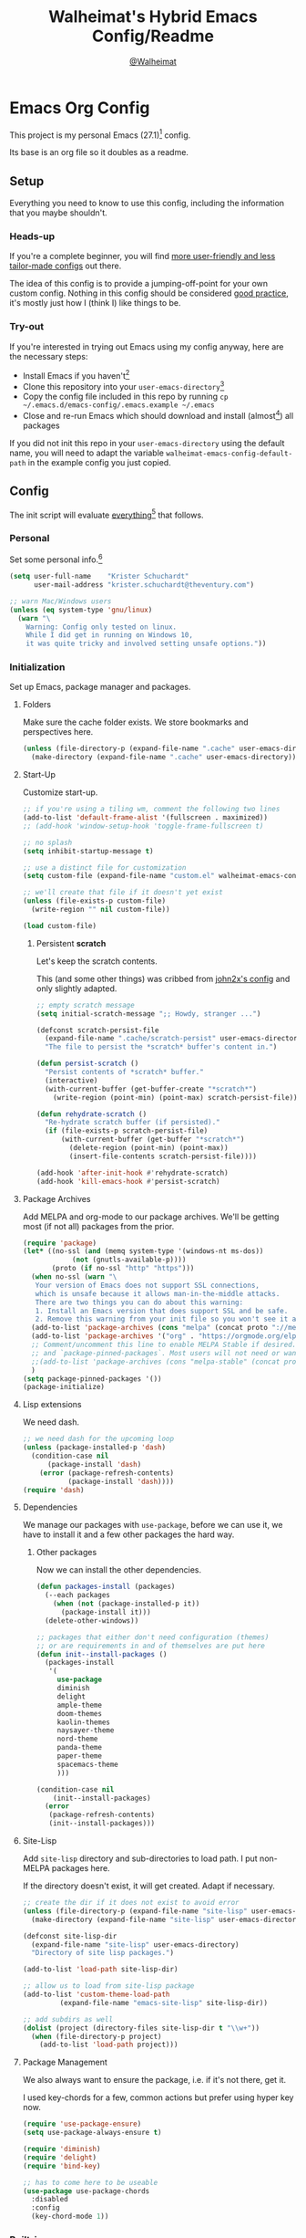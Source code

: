 #+TITLE: Walheimat's Hybrid Emacs Config/Readme
#+AUTHOR: [[https://gitlab.com/Walheimat][@Walheimat]]
#+OPTIONS: toc:nil

* Emacs Org Config

This project is my personal Emacs (27.1)[fn:1] config.

Its base is an org file so it doubles as a readme.

#+TOC: headlines 3

** Setup

Everything you need to know to use this config,
including the information that you maybe shouldn't.

*** Heads-up

If you're a complete beginner,
you will find [[https://github.com/emacs-tw/awesome-emacs#starter-kit][more user-friendly and less tailor-made configs]] out there.

The idea of this config is to provide a jumping-off-point for your own custom config.
Nothing in this config should be considered _good practice_,
it's mostly just how I (think I) like things to be.

*** Try-out

If you're interested in trying out Emacs using my config anyway,
here are the necessary steps:

+ Install Emacs if you haven't[fn:2]
+ Clone this repository into your =user-emacs-directory=[fn:3]
+ Copy the config file included in this repo by running =cp ~/.emacs.d/emacs-config/.emacs.example ~/.emacs=
+ Close and re-run Emacs which should download and install (almost[fn:4]) all packages

If you did not init this repo in your =user-emacs-directory= using the default name,
you will need to adapt the variable =walheimat-emacs-config-default-path= in the example config you just copied.

** Config

The init script will evaluate _everything_[fn:5] that follows.

*** Personal

Set some personal info.[fn:6]

#+BEGIN_SRC emacs-lisp
(setq user-full-name    "Krister Schuchardt"
      user-mail-address "krister.schuchardt@theventury.com")

;; warn Mac/Windows users
(unless (eq system-type 'gnu/linux)
  (warn "\
    Warning: Config only tested on linux.
    While I did get in running on Windows 10,
    it was quite tricky and involved setting unsafe options."))
#+END_SRC

*** Initialization

Set up Emacs, package manager and packages.

**** Folders

Make sure the cache folder exists.
We store bookmarks and perspectives here.

#+BEGIN_SRC emacs-lisp
(unless (file-directory-p (expand-file-name ".cache" user-emacs-directory))
  (make-directory (expand-file-name ".cache" user-emacs-directory)))
#+END_SRC

**** Start-Up

Customize start-up.

#+BEGIN_SRC emacs-lisp
;; if you're using a tiling wm, comment the following two lines
(add-to-list 'default-frame-alist '(fullscreen . maximized))
;; (add-hook 'window-setup-hook 'toggle-frame-fullscreen t)

;; no splash
(setq inhibit-startup-message t)

;; use a distinct file for customization
(setq custom-file (expand-file-name "custom.el" walheimat-emacs-config-default-path))

;; we'll create that file if it doesn't yet exist
(unless (file-exists-p custom-file)
  (write-region "" nil custom-file))

(load custom-file)
#+END_SRC

***** Persistent *scratch*

Let's keep the scratch contents.

This (and some other things) was cribbed from [[https://www.john2x.com/emacs.html][john2x's config]] and only slightly adapted.

#+BEGIN_SRC emacs-lisp
;; empty scratch message
(setq initial-scratch-message ";; Howdy, stranger ...")

(defconst scratch-persist-file
  (expand-file-name ".cache/scratch-persist" user-emacs-directory)
  "The file to persist the *scratch* buffer's content in.")

(defun persist-scratch ()
  "Persist contents of *scratch* buffer."
  (interactive)
  (with-current-buffer (get-buffer-create "*scratch*")
    (write-region (point-min) (point-max) scratch-persist-file)))

(defun rehydrate-scratch ()
  "Re-hydrate scratch buffer (if persisted)."
  (if (file-exists-p scratch-persist-file)
      (with-current-buffer (get-buffer "*scratch*")
        (delete-region (point-min) (point-max))
        (insert-file-contents scratch-persist-file))))

(add-hook 'after-init-hook #'rehydrate-scratch)
(add-hook 'kill-emacs-hook #'persist-scratch)
#+END_SRC

**** Package Archives

Add MELPA and org-mode to our package archives.
We'll be getting most (if not all) packages from the prior.

#+BEGIN_SRC emacs-lisp
(require 'package)
(let* ((no-ssl (and (memq system-type '(windows-nt ms-dos))
		    (not (gnutls-available-p))))
       (proto (if no-ssl "http" "https")))
  (when no-ssl (warn "\
   Your version of Emacs does not support SSL connections,
   which is unsafe because it allows man-in-the-middle attacks.
   There are two things you can do about this warning:
   1. Install an Emacs version that does support SSL and be safe.
   2. Remove this warning from your init file so you won't see it again."))
  (add-to-list 'package-archives (cons "melpa" (concat proto "://melpa.org/packages/")) t)
  (add-to-list 'package-archives '("org" . "https://orgmode.org/elpa/") t)
  ;; Comment/uncomment this line to enable MELPA Stable if desired.  See `package-archive-priorities`
  ;; and `package-pinned-packages`. Most users will not need or want to do this.
  ;;(add-to-list 'package-archives (cons "melpa-stable" (concat proto "://stable.melpa.org/packages/")) t)
  )
(setq package-pinned-packages '())
(package-initialize)
#+END_SRC

**** Lisp extensions

We need dash.

#+BEGIN_SRC emacs-lisp
;; we need dash for the upcoming loop
(unless (package-installed-p 'dash)
  (condition-case nil
      (package-install 'dash)
    (error (package-refresh-contents)
           (package-install 'dash))))
(require 'dash)
#+END_SRC

**** Dependencies

We manage our packages with =use-package=, before we can use it,
we have to install it and a few other packages the hard way.

***** Other packages

Now we can install the other dependencies.

#+BEGIN_SRC emacs-lisp
(defun packages-install (packages)
  (--each packages
    (when (not (package-installed-p it))
      (package-install it)))
  (delete-other-windows))

;; packages that either don't need configuration (themes)
;; or are requirements in and of themselves are put here
(defun init--install-packages ()
  (packages-install
   '(
     use-package
     diminish
     delight
     ample-theme
     doom-themes
     kaolin-themes
     naysayer-theme
     nord-theme
     panda-theme
     paper-theme
     spacemacs-theme
     )))

(condition-case nil
    (init--install-packages)
  (error
   (package-refresh-contents)
   (init--install-packages)))
#+END_SRC

**** Site-Lisp

Add =site-lisp= directory and sub-directories to load path.
I put non-MELPA packages here.

If the directory doesn't exist, it will get created.
Adapt if necessary.

#+BEGIN_SRC emacs-lisp
;; create the dir if it does not exist to avoid error
(unless (file-directory-p (expand-file-name "site-lisp" user-emacs-directory))
  (make-directory (expand-file-name "site-lisp" user-emacs-directory)))

(defconst site-lisp-dir
  (expand-file-name "site-lisp" user-emacs-directory)
  "Directory of site lisp packages.")

(add-to-list 'load-path site-lisp-dir)

;; allow us to load from site-lisp package
(add-to-list 'custom-theme-load-path
	     (expand-file-name "emacs-site-lisp" site-lisp-dir))

;; add subdirs as well
(dolist (project (directory-files site-lisp-dir t "\\w+"))
  (when (file-directory-p project)
    (add-to-list 'load-path project)))
#+END_SRC

**** Package Management

We also always want to ensure the package, i.e. if it's not there, get it.

I used key-chords for a few, common actions but prefer using hyper key now.

#+BEGIN_SRC emacs-lisp
(require 'use-package-ensure)
(setq use-package-always-ensure t)

(require 'diminish)
(require 'delight)
(require 'bind-key)

;; has to come here to be useable
(use-package use-package-chords
  :disabled
  :config
  (key-chord-mode 1))
#+END_SRC

*** Built-in

Configure built-in settings.

**** Saving and backups

Don't clutter up workspaces.

#+BEGIN_SRC emacs-lisp
;; save places and do so in a file
(setq save-place-file (expand-file-name ".places" user-emacs-directory))

;; store backups in backups folder.
(setq backup-directory-alist
      `(("." . ,(expand-file-name
		 (concat user-emacs-directory "backups")))))

;; store autosaves in temp folder.
(setq auto-save-file-name-transforms
      `((".*" ,temporary-file-directory t)))

;; we don't want this to mess with git.
(setq create-lockfiles nil)
#+END_SRC

**** Prettifying

Easy on the eyes.

#+BEGIN_SRC emacs-lisp
;; a bunch of useful modes
(show-paren-mode 1)
(global-auto-revert-mode t)
(global-hl-line-mode)
;; (add-hook 'prog-mode-hook 'linum-mode)
;; (add-hook 'prog-mode-hook 'display-line-numbers-mode)
(global-prettify-symbols-mode +1)
;; (global-whitespace-mode)
(save-place-mode 1)
(tool-bar-mode -1)
(menu-bar-mode -1)
(scroll-bar-mode -1)
(global-font-lock-mode 1)
(delete-selection-mode 1)

;; trying to not touch the mouse as much
;; (mouse-avoidance-mode 'banish)

;; simple y/n is enough
(defalias 'yes-or-no-p 'y-or-n-p)

;; I want my comments slanted and my keywords bold
;; the FiraCode font does not support this
(defun my-font-lock-hook ()
  "Slanted and enchanted."
  (set-face-attribute 'font-lock-comment-face nil :slant 'italic)
  (set-face-attribute 'font-lock-keyword-face nil :weight 'bold))

(add-hook 'font-lock-mode-hook 'my-font-lock-hook)

;; huge cursor
;; (setq x-stretch-cursor t)
#+END_SRC

**** Reasonable Settings

Make things snappier.

#+BEGIN_SRC emacs-lisp
(setq mouse-yank-at-point       t
      show-paren-delay          0.0
      read-process-output-max   (* 1024 1024) ;; 1mb
      sentence-end-double-space nil
      echo-keystrokes           0.1)
#+END_SRC

**** Indentation

I (generally) prefer tabs over spaces.
To make this work, we need to tweak a few things.

#+BEGIN_SRC emacs-lisp
(setq custom-tab-width 4)

(defun disable-tabs ()
  "Disable indent-tabs-mode."
  (interactive)
  (setq indent-tabs-mode nil))

(defun enable-tabs  ()
  "Use TAB key and turn on indent-tabs-mode."
  (interactive)
  (local-set-key (kbd "TAB") 'tab-to-tab-stop)
  (setq indent-tabs-mode t)
  (setq tab-width custom-tab-width))

(setq-default python-indent-offset    custom-tab-width ;; Python
              js-indent-level         custom-tab-width ;; Javascript
              electric-indent-inhibit t)

(setq backward-delete-char-untabify-method 'hungry)
#+END_SRC

**** Key Bindings

Change up the key bindings a bit.

***** Personal

I try to have most actions use user-reserved =C-c <key>= combinations,
but some =C-x <key>= mappings snuck in.

If you want to see all personal keybindings, execute =describe-personal-keybindings=.

+ =C-c a <key>= opens today's (=t=), this week's (=w=) or my personal (=p=) agenda.
+ =C-c c <key>= to duplicate (=d=) the current line, kill (=k=) other buffers and (=o=) open with outside program.
+ =C-c c #= (un-)comments lines.
+ =C-c f <key>= runs ag (=a= for generic, =p= for in-project search). _Requires ag_!
+ =C-c g= opens magit status.
+ =C-c i <key>= interacts with perspectives.
+ =C-c j= dumb-jumps.
+ =C-c k= for docker actions.
+ =C-c m <key>= for multiple cursors.
+ =C-c o <key>= toggle (=o=), go to next (=n=) or show (=s=) bookmarks.
+ =C-c p <key>= interacts with projects.
+ =C-c q <key>= interacts with fly-checking.
+ =C-c s= uses swiper to search.
+ =C-c t <key>= opens eshell (=e=), ansi-term (=a=) or vterm (=v=).
+ =C-c u <key>= to debug (=u=) or edit template (=t=).
+ =C-c v <key>= jumps to char (=c=) or line (=v=) with avy.
+ =C-c w <key>= swaps (=s=) or deletes other windows (=d=).
+ =C-+= expands region.
+ =C-x C-c= opens this config org file.
+ =C-x r q= (really) quits.
+ =C-x r s= restarts.
+ =C-z=/=C-S-z= undos/redos.
+ =<f5>= to enter writeroom mode.
+ =<f6>= to google this.
+ =<f7>= to present org file.
+ =<f8>= to spell-check.
+ =<f9>= to resume =ivy=.
+ =M-o= goes to the "other" window or the last buffer.
+ =M-x= opens smex.
+ =s-k= kills the whole line.
+ =s-(S)-RET= will open an indented line above (below).

***** Hyper

The following bindings are either quick-access of already bound
actions or those that aren't essential (since having a hyper key is not
guaranteed).

+ =H-4= kills window and buffer.
+ =H-a= shows agenda.
+ =H-b= switches buffer.
+ =H-d= opens dired relative to open file.
+ =H-f= to find with ag.
+ =H-i= switches prespective.
+ =H-k= to interact with docker.
+ =H-m= mark all like this (multiple cursors).
+ =H-o= to toggle bookmarks.
+ =H-p= switches project.
+ =H-s= searches with swiper.
+ =H-<TAB>= expands snippets (in =yas-minor-mode=).
+ =H-#= (un-)comments lines.
+ =H-u= to debug.
+ =H-v= jumps to line with avy.
+ =H-w= swaps windows.

****** Caps to Hyper

I re-bound my =<CAPS>= (caps-lock) key to =Hyper_L= to use these
hyper bindings.

If you use Xorg Display Server,
you can do this by editing your =/usr/share/X11/xkb/symbols/pc= file like so:

#+BEGIN_SRC
...
// key <CAPS> {    [ Caps_Lock     ]   };
key <CAPS> {    [ Hyper_L       ]   };
...
// modifier_map Lock   { Caps_Lock };
modifier_map Mod3   { Hyper_L, Hyper_R };
...
// modifier_map Mod4   { <HYPR> };   
modifier_map Mod3   { <HYPR> };   
#+END_SRC 

***** Non-Use-Package Bindings

Most bindings are declared in the [[*Packages][packages]] section.

#+BEGIN_SRC emacs-lisp
;; windows
(global-set-key (kbd "H-4") 'kill-buffer-and-window)

;; emacs
(global-set-key (kbd "C-x r q") 'save-buffers-kill-terminal)

(defconst my/readme-config
  (expand-file-name "README.org" walheimat-emacs-config-default-path)
  "The path to this config file.")

(global-set-key
  (kbd "C-x C-c")
  (lambda () (interactive)(switch-to-buffer (find-file-noselect my/readme-config))))
#+END_SRC

**** Theme

Be sure to check out [[https://peach-melpa.org/][Peach Melpa]] to find a theme you like.

If you're using the =doom-modeline=, go for a =doom-*= theme.
Otherwise the colors might clash.

#+BEGIN_SRC emacs-lisp
;; two themes and a switch
(defconst my-primary-emacs-theme 'kaolin-light
  "The quote-unquote default emacs theme.")

(defconst my-secondary-emacs-theme 'paper
  "The non-default emacs theme.")

(defvar my-active-theme
  my-primary-emacs-theme
  "The active theme.")

(defun theme-light-switch (&optional selection)
  "Switch from light to dark theme and vice-versa."
  (interactive)
  (disable-theme my-active-theme)
  (cond ((or (equal my-active-theme my-primary-emacs-theme) (equal selection 'secondary))  
         (load-theme my-secondary-emacs-theme)
         (setq my-active-theme my-secondary-emacs-theme))
        ((or (equal my-active-theme my-secondary-emacs-theme) (equal selection 'secondary))
         (load-theme my-primary-emacs-theme)
         (setq my-active-theme my-primary-emacs-theme))))

;; some themes require configuration, so we only load after intialization
(add-hook 'after-init-hook '(lambda()
			      (load-theme my-primary-emacs-theme)
			      ;; if you don't mind some transparency
			      (transparency 95)))
#+END_SRC

**** Font

Prefer FiraCode (-> mononoki -> Liberation -> DejaVu).

If Emacs runs with the custom argument =--bigger=, the default font size is 14 (instead of 10).

To get support for ligatures, install the symbol font from [[https://github.com/tonsky/FiraCode/files/412440/FiraCode-Regular-Symbol.zip][here]].

#+BEGIN_SRC emacs-lisp
(defun font-candidate (&rest fonts)
  "Return the first available font from a list of fonts."
  (--first (find-font (font-spec :name it)) fonts))

(set-face-attribute 'default nil :font (font-candidate '"Fira Code 12" "mononoki 12" "Liberation Mono 12" "DejaVu Sans Mono 12"))

(defun found-custom-arg (switch)
  "Check for custom arg and delete it right away so emacs doesn't complain."
  (let ((found-switch (member switch command-line-args)))
    (setq command-line-args (delete switch command-line-args))
    found-switch))

(if (found-custom-arg "--bigger")
    (set-default-font (font-candidate '"Fira Code 14" "mononoki 14" "Liberation Mono 14" "DejaVu Sans Mono 14")))
#+END_SRC

**** Zoning

Zone out after a couple of minutes.

#+BEGIN_SRC emacs-lisp
(require 'zone)
(zone-when-idle 180)
#+END_SRC

**** Time

I want to see the time sometimes (fullscreen).
I don't want to see the CPU load though.

#+BEGIN_SRC emacs-lisp
(setq display-time-default-load-average nil
      display-time-format               "%k:%M ")

;; note that turning this on will persist the mode in your custom.el,
;; so delete it from there if you want it gone again
(display-time-mode -1)
#+END_SRC

**** Additional Functions

Some additional functions.

***** Package-Specific

Need to know if buffer is =treemacs= buffer sometimes.

#+BEGIN_SRC emacs-lisp
(defun treemacsbufferp ()
  "Check if this is the treemacs buffer."
  (eq (current-buffer) (treemacs-get-local-buffer)))
#+END_SRC

***** Garbage Collection

Better(?) garbage collection.

#+BEGIN_SRC emacs-lisp
;; trick garbage collection
(defconst hundred-mb (* 1024 1024 100))

(defun my/minibuffer-setup-hook ()
  "Increase gc threshold to maximum on minibuffer setup."
  (setq gc-cons-threshold most-positive-fixnum))

(defun my/minibuffer-exit-hook ()
  "Decrease it again on minibuffer exit."
  (setq gc-cons-threshold hundred-mb))

(add-hook 'minibuffer-setup-hook #'my/minibuffer-setup-hook)
(add-hook 'minibuffer-exit-hook  #'my/minibuffer-exit-hook)
#+END_SRC

***** Transparency

#+BEGIN_SRC emacs-lisp
(defun transparency (value)
  "Sets the transparency of the frame window. 0=transparent/100=opaque"
  (interactive "nTransparency Value 0 - 100 opaque:")
  (set-frame-parameter (selected-frame) 'alpha value))
#+END_SRC

***** Directories

#+BEGIN_SRC emacs-lisp
;; creating parent dirs
(defun my-create-non-existent-directory ()
  "If a file is found in a not (yet) existing directory,
ask if it should get created."
  (let ((parent-directory (file-name-directory buffer-file-name)))
    (when (and (not (file-exists-p parent-directory))
	       (y-or-n-p (format "Directory `%s' does not exist! Create it?" parent-directory)))
      (make-directory parent-directory t))))
(add-to-list 'find-file-not-found-functions #'my-create-non-existent-directory)
#+END_SRC

***** Buffers

I want to ignore some buffers when switching.

#+BEGIN_SRC emacs-lisp
(defun is-commonly-ignored-buffer (buffer-or-string)
  "Check if provided buffer is commonly ignored."
  (or
   ;; starred buffers
   (string-match "^\\*[[:ascii:]]+\\*\\'" buffer-or-string)
   ;; dired
   (eq (with-current-buffer
           (get-buffer-create buffer-or-string)
         major-mode) 'dired-mode)
   ;; helpful buffers
   (eq (with-current-buffer
           (get-buffer-create buffer-or-string)
         major-mode) 'helpful-mode)))
#+END_SRC

*** Packages
    
What follows is a list of MELPA packages that make Emacs even more awesome.

If you wish to know more about any of them, check out the list[fn:7] of repositories
at the end of this readme/configuration or the [[https://github.com/emacs-tw/awesome-emacs][awesome-emacs]] project.

Many packages bind keys.
Check the [[*Key Bindings][key bindings section]] if you need a list of all of them.

**** ace

=ace= allows for some nifty window swapping.
We do some customization to integrate better with our buffer
switching setup.

#+BEGIN_SRC emacs-lisp
(use-package ace-window
  :init
  (advice-add
   'aw--switch-buffer
   :override (lambda (&rest r) (my-switch-buffer r))
   '((name . "aw--switch-buffer")))
  (setq aw-dispatch-always t
        aw-dispatch-alist  '((?s aw-swap-window             "swap")
                             (?h aw-split-window-horz       "horizontal split")
                             (?v aw-split-window-vert       "vertical split")
                             (?f aw-split-window-fair       "fair split")
                             (?b aw-switch-buffer-in-window "buffer")
	                     (?x aw-delete-window           "delete")
			     ;; if this has a description, it doesn't work
                             (?? aw-show-dispatch-help)))
  :bind (("H-w"   . ace-window)
         ("C-c w" . ace-window)))
#+END_SRC

**** add-node-modules-path

Allows accessing a project's =node_modules=.

#+BEGIN_SRC emacs-lisp
(use-package add-node-modules-path)
#+END_SRC

**** ag

Highlight search results using the *Silver Searcher*.

This _requires_ the =ag= binary which you can get from [[https://github.com/ggreer/the_silver_searcher#installation][here]] (we will try
to download it automatically, but might fail).

#+BEGIN_SRC emacs-lisp
(use-package ag
  :ensure-system-package ag
  :init
  (setq ag-highlight-search t)
  :bind (("C-c f a" . ag)
         ("C-c f p" . ag-project)
	 ("H-f"     . ag)))
#+END_SRC

**** all-the-icons

You need to install the icons yourself[fn:4].

#+BEGIN_SRC emacs-lisp
(use-package all-the-icons)

;; use it for dired
(use-package all-the-icons-dired
  :after all-the-icons
  :diminish
  :hook (dired-mode . all-the-icons-dired-mode))
#+END_SRC

**** ansi-term

Sometimes you need a terminal.

#+BEGIN_SRC emacs-lisp
(use-package term
  :bind ("C-c t a" . ansi-term))
#+END_SRC

**** auto-package-update

Keep packages updated (disabled for now).

#+BEGIN_SRC emacs-lisp
(use-package auto-package-update
  :disabled
  :init
  (setq auto-package-update-delete-old-versions t
        auto-package-update-hide-results        t)
  :config
  (auto-package-update-maybe))
#+END_SRC

**** autothemer

Create new themes more easily.

#+BEGIN_SRC emacs-lisp
(use-package autothemer)
#+END_SRC

**** avy

Jumping to (visible) lines and chars is fun if you are too lazy to use your mouse.

#+BEGIN_SRC emacs-lisp
(use-package avy
  :bind (("C-c v v" . avy-goto-line)
         ("C-c v c" . avy-goto-char)
	 ("H-v"     . avy-goto-line)))
#+END_SRC

**** beacon

Help me find my cursor!

#+BEGIN_SRC emacs-lisp
(use-package beacon
  :config
  (beacon-mode 1)
  (setq beacon-color                             0.4
        beacon-blink-duration                    0.4
	beacon-size                              60
        beacon-blink-when-point-moves-vertically 2))
#+END_SRC

**** bm

Bookmarks are useful. I don't remember where I was. _Who are you?!_

#+BEGIN_SRC emacs-lisp
(use-package bm
  :init
  (setq-default bm-buffer-persistence t)
  (setq bm-restore-repository-on-load t
        bm-repository-file            (expand-file-name ".cache/bm-persist" user-emacs-directory)
        bm-annotate-on-create         t
        bm-highlight-style            'bm-highlight-only-fringe
        bm-cycle-all-buffers          t)
  :hook
  ((after-init   .      bm-repository-load)
   (after-save   .      bm-buffer-save)
   (kill-buffer  .      bm-buffer-save)
   (kill-emacs   .      (lambda nil
                          (bm-buffer-save-all)
                          (bm-repository-save)))
   (find-file    .      bm-buffer-restore)
   (after-revert .      bm-buffer-restore)
   (vc-before-checkin . bm-buffer-save))
  :bind
  (("C-c o s" . bm-show)
   ("C-c o n" . bm-next)
   ("C-c o b" . bm-toggle)
   ("H-o"     . bm-toggle))) ;; ho-ho-ho!
#+END_SRC

**** company

Code-completion. In a box.

#+BEGIN_SRC emacs-lisp
(use-package company-box
  :diminish
  :hook (company-mode . company-box-mode))

(use-package company
  :delight " cmp"
  :init
  (setq company-prefer-capf           t
        company-minimum-prefix-length 3
        company-idle-delay            0.5)
  :hook (prog-mode . company-mode))

(use-package company-restclient
  :after company)

(use-package company-web
  :after company)
#+END_SRC

**** counsel

Counsel me this, Counselor.

#+BEGIN_SRC emacs-lisp
(use-package counsel
  :bind ("M-x" . counsel-M-x)
  :custom
  (counsel-linux-app-format-function #'counsel-linux-app-format-function-command-only)
  :config
  (setcdr (assq 'counsel-M-x ivy-initial-inputs-alist) ""))
#+END_SRC

**** crux

Let's use =crux= for some editing magic.
Check the [[*Key Bindings][key bindings section]] for descriptions.

#+BEGIN_SRC emacs-lisp
(use-package crux
  :bind (("M-o"          . crux-other-window-or-switch-buffer)
         ("C-c c k"      . crux-kill-other-buffers)
         ;; need to find solution with treemacs open
         ("C-c c t"      . crux-transpose-windows)
         ("C-c c o"      . crux-open-with)
         ("S-s-<return>" . crux-smart-open-line-above)
	 ("s-<return>"   . crux-smart-open-line)
         ("s-k"          . crux-kill-whole-line)
         ("C-c c d"      . crux-duplicate-current-line-or-region)))
#+END_SRC

**** dap

Debugging using VSCode's DAP.

#+BEGIN_SRC emacs-lisp
(use-package dap-mode
  :delight " dap"
  :custom
  (lsp-enable-dap-auto-configure nil)
  :init
  (setq dap-python-executable "python3")
  ;; (setq dap-auto-configure-features '(sessions locals breakpoints))
  :config
  (dap-ui-mode 1)
  (require 'dap-node)
  (require 'dap-python)
  :bind (("C-c u" . dap-mode)
         (:map dap-mode-map
               ("H-u" . dap-hydra))))
#+END_SRC

***** Debug Templates

Here are some examples for Node.js projects using =nodemon=.

Put them in a file in your project root,
and evaluate them there using =C-x C-e=.
Adapt paths if necessary.

****** Node.js

This one is for attaching to a containerized node app.

#+BEGIN_SRC emacs-lisp :tangle no
(when (require 'dap-mode nil 'noerror)
  (progn
    (let* ((remote-root "/usr/src/app")
	   (local-root (file-name-directory buffer-file-name)))
      (dap-register-debug-template
       "attach::node"
       (list :type "node"
             :request "attach"
	     :sourceMaps t
             :remoteRoot remote-root
  	     :localRoot local-root
	     :port 9229)))))
#+END_SRC

****** Transpiled Node.js

Still some =babel= projects left.

#+BEGIN_SRC emacs-lisp :tangle no
(when (require 'dap-mode nil 'noerror)
  (progn
    (let* ((build-directory "build")
	   (remote-root (concat "/usr/src/app/" build-directory))
	   (local-root (concat (file-name-directory buffer-file-name) build-directory)))
      (dap-register-debug-template
       "attach::babel"
       (list :type "node"
             :request "attach"
	     :sourceMaps t
             :remoteRoot remote-root
  	     :localRoot local-root
	     :port 9229)))))
#+END_SRC

****** TypeScript

Compile your =src= with =--sourceMap= or set =sourceMap= to =true= in
your =tsconfig.json=.

#+BEGIN_SRC emacs-lisp :tangle no
(when (require 'dap-mode nil 'noerror)
  (progn
    (let* ((build-directory "build")
	   (remote-root (concat "/usr/src/app/" build-directory))
	   (local-root (concat (file-name-directory buffer-file-name) build-directory)))
      (dap-register-debug-template
       "attach::typescript"
       (list :type "node"
             :request "attach"
	     :sourceMaps t
             :remoteRoot remote-root
  	     :localRoot local-root
	     :port 9229)))))
#+END_SRC

**** dashboard

Let's have a dash of board.

#+BEGIN_SRC emacs-lisp
;; dependency
(use-package page-break-lines)

;; using my gitlab status messages, only one so far
(defconst my/dashboard-footer-messages
  '(":whale2: breaching your favorite stupid framework")
  "The footer messages I can stand to see.")

(use-package dashboard
  :after page-break-lines
  :init
  (setq dashboard-banner-logo-title          "Walheimat's Emacs Config"
        dashboard-startup-banner             (expand-file-name
	                                      "logo.png"
                                              walheimat-emacs-config-default-path)
        dashboard-projects-backend           'projectile
        dashboard-items                      '((recents   . 5)
	                                       (projects  . 5)
                                               (agenda)
                                               (bookmarks . 5))
        dashboard-center-content             t
        dashboard-set-file-icons             t
        dashboard-set-navigator              t
        dashboard-footer-messages            my/dashboard-footer-messages
        dashboard-set-init-info              t
	dashboard-week-agenda                nil
        dashboard-agenda-time-string-format "%d/%m/%y")
  :config
  (dashboard-setup-startup-hook))
#+END_SRC

**** delight

Refine a couple of major-mode names.

#+BEGIN_SRC emacs-lisp
(use-package delight
  :config
  (delight 'dired-mode "Dired" :major)
  (delight 'js2-mode "JavaScript" :major)
  (delight 'emacs-lisp-mode "Elisp" :major))
#+END_SRC

**** diff-hl

Show diffs in the fringe.
Show diffs in =dired= buffers as well.
Refresh after =magit= is done.

#+BEGIN_SRC emacs-lisp
(use-package diff-hl
  :init
  (global-diff-hl-mode)
  :hook ((magit-post-refresh . diff-hl-magit-post-refresh)
         (dired-mode         . diff-hl-dired-mode)))
#+END_SRC

**** diminish

See individual =use-package= declarations as well,
since we =delight= in/diminish them there.

#+BEGIN_SRC emacs-lisp
(use-package diminish
  :config
  (diminish 'eldoc-mode))
#+END_SRC

**** dimmer

Dim inactive frames.
Make dimmed frames a bit dimmer.

#+BEGIN_SRC emacs-lisp
(use-package dimmer
  :diminish
  :init
  (setq dimmer-fraction       0.3
        dimmer-adjustmentmode :both)  
  :config
  (dimmer-configure-company-box)
  (dimmer-configure-hydra)
  (dimmer-configure-magit)
  (dimmer-configure-org)
  (dimmer-configure-which-key)
  (dimmer-mode t))
#+END_SRC

**** dired

Group directories first in =dired=,
override some keybindings.

#+BEGIN_SRC emacs-lisp
(use-package dired
  :ensure nil
  :init
  (put 'dired-find-alternate-file 'disabled nil)
  :config
  (setq delete-by-moving-to-trash t)
  :commands (dired dired-jump delete-file)
  :custom ((dired-listing-switches "-lah --group-directories-first"))
  :bind (("H-d" . dired-jump)
         (:map dired-mode-map
               ("V" . dired-display-file)    ;; overrides dired-do-run-mail
               ("-" . dired-up-directory)))) ;; overrides negative-argument
#+END_SRC

**** dired-filter

This package is awesome.
Hit =/= to filter in =dired= buffers.

#+BEGIN_SRC emacs-lisp
(use-package dired-filter
  :diminish "def")
#+END_SRC

**** docker

I use Docker a lot, don't always have to use the command line.

#+BEGIN_SRC emacs-lisp
(use-package docker
  :init
  (setq docker-container-default-sort-key '("Names"))
  :bind (("C-c k" . docker)
         ("H-k"   . docker)))
#+END_SRC

**** doom-modeline

Busier and prettier modeline.
Note that this packag requires you to install =all-the-icons= fonts[fn:4].

#+BEGIN_SRC emacs-lisp
(use-package doom-modeline
  :init
  (setq doom-modeline-project-detection 'projectile
        doom-modeline-minor-modes       t
        doom-modeline-buffer-encoding   nil)
  :config
  (doom-modeline-mode 1))
#+END_SRC

**** drag stuff

Use the default key bindings.

#+BEGIN_SRC emacs-lisp
(use-package drag-stuff
  :delight " drg"
  :hook (prog-mode . drag-stuff-mode)
  :config
  (drag-stuff-define-keys))
#+END_SRC

**** dumb-jump

Jump to definitions (in other files).
Configure it for =ivy=.

#+BEGIN_SRC emacs-lisp
(use-package dumb-jump
  :init
  (add-hook 'xref-backend-functions #'dumb-jump-xref-activate)
  (setq dumb-jump-selector       'ivy
        dumb-jump-force-searcher 'ag)
  :config
  (dumb-jump-mode)
  :bind (("C-c j" . xref-find-definitions)
         ("H-j"   . xref-find-definitions)))
#+END_SRC

**** emojify

Display emojis.

You might have to call =emojify-download-emoji= to
download a set that supports your emojis.

#+BEGIN_SRC emacs-lisp
(use-package emojify
  :hook (after-init . global-emojify-mode))
#+END_SRC

**** eshell

Set up =eshell=.

#+BEGIN_SRC emacs-lisp
(use-package eshell
  :ensure nil
  :hook (eshell-mode . my-eshell-mode-hook)
  :bind ("C-c t e" . eshell))

(use-package esh-autosuggest)

(use-package eshell-prompt-extras)

(use-package eshell-syntax-highlighting
  :config
  (eshell-syntax-highlighting-global-mode))

(defun setup-eshell-ivy-completion ()
  "Setup eshell completion to use ivy."
  (define-key eshell-mode-map [remap eshell-pcomplete] 'completion-at-point))

(defun my-eshell-mode-hook ()
  "Hooks for eshell mode."
  (esh-autosuggest-mode)
  (setup-eshell-ivy-completion))

;; override how clearing the eshell works
(defun eshell/clear ()
  "Clear the shell by truncating everything."
  (interactive)
  (let ((eshell-buffer-maximum-lines 0)) (eshell-truncate-buffer)))

(with-eval-after-load "esh-opt"
  (autoload 'epe-theme-lambda "eshell-prompt-extras")
  (setq eshell-highlight-prompt nil
        eshell-prompt-function 'epe-theme-lambda))
#+END_SRC

**** evilnc

Comment code like in =vim=, evil, evil =vim=.

#+BEGIN_SRC emacs-lisp
(use-package evil-nerd-commenter
  :bind (("H-#"      . evilnc-comment-or-uncomment-lines)
         ("C-c c #"  . evilnc-comment-or-uncomment-lines)))
#+END_SRC

**** expand-region

One thing that can be a bit tricky is selecting regions, not anymore.

#+BEGIN_SRC emacs-lisp
(use-package expand-region
  :bind ("C-+" . er/expand-region))
#+END_SRC

**** find-file-in-project

Finding files by name should be easy.

#+BEGIN_SRC emacs-lisp
(use-package find-file-in-project)
#+END_SRC

**** fira-code

I use FiraCode, this mode allows us to use ligatures.

#+BEGIN_SRC emacs-lisp
(use-package fira-code-mode
  :diminish
  ;; use fira mode if it's the default font and the symbol font is installed
  :if (and (x-list-fonts "Fira Code Symbol") (string= "Fira Code" (face-attribute 'default :family)))
  :custom (fira-code-mode-disabled-ligatures '("[]" "x"))  ; ligatures you don't want
  :hook prog-mode)                                         ; mode to enable fira-code-mode in
#+END_SRC

**** flycheck

=flycheck= is for all of our linting/code quality needs.

#+BEGIN_SRC emacs-lisp
(use-package flycheck
  :delight " fly"
  :init
  (setq flycheck-keymap-prefix (kbd "C-c q"))
  :hook ((flycheck-mode . my-use-eslint-from-node-modules)
         (flycheck-mode . my-use-tslint-from-node-modules)))
#+END_SRC

**** flyspell

My spelling is bad.
Use American English for =flyspell=.

You can bring up actions (skip, save) with =M-o=.

#+BEGIN_SRC emacs-lisp
(use-package flyspell
  :delight " fsp"
  :init
  (setq ispell-dictionary           "american"
        flyspell-issue-message-flag nil)
  :bind ("<f8>" . flyspell-mode))

(use-package flyspell-correct
  :after flyspell
  :bind (:map flyspell-mode-map
              ("n" . flyspell-correct-next)
	      ("p" . flyspell-correct-previous)))

(use-package flyspell-correct-ivy
  :after flyspell-correct)
#+END_SRC

**** gitignore-mode

Syntax highlighting.

Necessary even for =.gitignore= files.

#+BEGIN_SRC emacs-lisp
(use-package gitignore-mode
  :mode "^.gitignore")
#+END_SRC

**** git-timemachine

If you want to go back in time and point fingers at the progenitors of doom.

#+BEGIN_SRC emacs-lisp
(use-package git-timemachine)
#+END_SRC

**** golden-ratio

Use the golden ratio.

#+BEGIN_SRC emacs-lisp
(use-package golden-ratio
  :diminish
  :init
  ;; make sure to run golden ratio after ace switch
  (advice-add 'aw-switch-to-window :after #'golden-ratio)
  :config
  ;; this doesn't work for me, see alt solution above
  ;; (push 'aw-switch-to-window golden-ratio-extra-commands)
  (golden-ratio-mode 1))
#+END_SRC

**** google-this

If you're too lazy to copy and paste.

#+BEGIN_SRC emacs-lisp
(use-package google-this
  :diminish
  :bind ("<f6>" . 'google-this-mode-submap)
  :config
  (google-this-mode 1))
#+END_SRC

**** helpful

Let's try (to be) =helpful=.

#+BEGIN_SRC emacs-lisp
(use-package helpful
  :custom
  (counsel-describe-function-function #'helpful-callable)
  (counsel-describe-variable-function #'helpful-variable)
  :bind
  ([remap describe-function] . counsel-describe-function)
  ([remap describe-command]  . helpful-command)
  ([remap describe-variable] . counsel-describe-variable)
  ([remap describe-key]      . helpful-key))
#+END_SRC

**** highlight-indent-guides

Show indentation.

#+BEGIN_SRC emacs-lisp
(use-package highlight-indent-guides
  ;; don't need to see this
  :diminish highlight-indent-guides-mode
  :init
  (setq highlight-indent-guides-method 'character)
  :hook (prog-mode . highlight-indent-guides-mode))
#+END_SRC

**** highlight numbers

Make numbers stand out.

#+BEGIN_SRC emacs-lisp
(use-package highlight-numbers
  :hook (prog-mode . highlight-numbers-mode))
#+END_SRC

**** hl-todo

Highlight =TODO=, =FIXME= etc. in =prog= modes.

#+BEGIN_SRC emacs-lisp
(use-package hl-todo
  :hook (prog-mode . hl-todo-mode))
#+END_SRC

**** hydra

We use =hydra= to trigger grouped actions.

#+BEGIN_SRC emacs-lisp
(use-package hydra)
#+END_SRC

**** ivy

We use =ivy= for narrowing our options.

#+BEGIN_SRC emacs-lisp
;; change to ivy-switch-buffer if you don't use perspective
(defalias 'my-switch-buffer 'persp-ivy-switch-buffer)

;; hide dired, docker, ag and default emacs buffers when switching
(defconst my-ivy-ignore-buffers
  '(is-commonly-ignored-buffer
    "\\` "
    "\\`\\*tramp/")
  "The buffers I don't want to see unless I have to.")

;; toggle custom ignore on or off
(defun my/query-ivy-ignore ()
  "Query if custom ivy buffer ignore list should be used."
  (interactive)
  (if (y-or-n-p "Use custom ivy buffer ignore?")
      (setq ivy-ignore-buffers my-ivy-ignore-buffers)
    (setq ivy-ignore-buffers '("\\` " "\\`\\*tramp/"))))

(use-package ivy
  :init
  (setq ivy-use-virtual-buffers      t
        enable-recursive-minibuffers t
        ivy-ignore-buffers           my-ivy-ignore-buffers
        ivy-count-format             "%d/%d "
        ivy-wrap                     t)
  ;; don't force a ^ on me!
  :bind (("C-x b" . my-switch-buffer)
         ("H-b"   . my-switch-buffer)
         ("<f9>"  . ivy-resume))
  :config
  (ivy-mode 1))
#+END_SRC

**** ivy-rich

Some nicer candidate view when switching buffers.

#+BEGIN_SRC emacs-lisp
(defun ivy-rich-switch-buffer-icon (candidate)
  "Switch buffer icon for CANDIDATE."
  (with-current-buffer (get-buffer candidate)
    (let ((icon (all-the-icons-icon-for-mode major-mode)))
      (if (symbolp icon)
          (all-the-icons-icon-for-mode 'fundamental-mode)
        icon))))

(use-package ivy-rich
  :after ivy
  :config
  (setcdr (assq t ivy-format-functions-alist) #'ivy-format-function-line)
  (setq ivy-rich-display-transformers-list
        (plist-put ivy-rich-display-transformers-list 
		   'my-switch-buffer
		   '(:columns
		     ((ivy-rich-candidate (:width 30))
		      (ivy-rich-switch-buffer-size (:width 7))
		      (ivy-rich-switch-buffer-indicators (:width 4 :face error :align right))
		      (ivy-rich-switch-buffer-project (:width 30 :face success))
		      ;; (ivy-rich-switch-buffer-major-mode (:width 8 :face warning))
		      (ivy-rich-switch-buffer-icon (:width 2))
		      (ivy-rich-switch-buffer-path (:width (lambda (x)
							     (ivy-rich-switch-buffer-shorten-path x (ivy-rich-minibuffer-width 0.3))))))
		     :predicate
		     (lambda (cand) (get-buffer cand)))))
  (ivy-rich-mode 1))
#+END_SRC

**** kaolin

This is a themes collection I sometimes pick from.

#+BEGIN_SRC emacs-lisp
(use-package kaolin-themes
  :init
  (setq kaolin-ocean-alt-bg                      t
        kaolin-themes-italic-comments            t
        kaolin-themes-git-gutter-solid           t
        ;; modeline border
	kaolin-themes-modeline-border            nil
        ;; distinct background for fringe and line numbers
        kaolin-themes-distinct-fringe            t
        ;; distinct colors for company popup scrollbar
        kaolin-themes-distinct-company-scrollbar t)
  :config
  ;; treemacs
  (kaolin-treemacs-theme))
#+END_SRC

**** kubernetes

Who doesn't like pods and stuff?

#+BEGIN_SRC emacs-lisp
(use-package kubernetes
  :commands (kubernetes-overview))
#+END_SRC

**** lsp

Prefer =capf=, bigger delay.

#+BEGIN_SRC emacs-lisp
(use-package lsp-mode
  :init
  (setq lsp-completion-provider :capf
        lsp-prefer-capf         t
        lsp-idle-delay          1.5)
  ;; (setq lsp-semantic-highlighting t)
  :config
  ;; ignore elixir build and dependency folders
  (add-to-list 'lsp-file-watch-ignored "[/\\\\]_build$")
  (add-to-list 'lsp-file-watch-ignored "[/\\\\]deps$"))

(use-package lsp-ui)
#+END_SRC

***** Language Servers 

Configure or register language servers.

You will have to install them yourself.[fn:8]

#+BEGIN_SRC emacs-lisp
;;; elixir
(defconst elixir-ls-release-location
  (expand-file-name "ls/elixir" user-emacs-directory)
  "Location of the Elixir language server.")

(if (file-exists-p (expand-file-name "language_server.sh" elixir-ls-release-location))
    (add-to-list 'exec-path elixir-ls-release-location)
  (add-hook 'elixir-mode-hook 'lsp))

;;; prolog
(lsp-register-client
 (make-lsp-client
  :new-connection
  (lsp-stdio-connection (list "swipl"
                              "-g" "use_module(library(lsp_server))."
                              "-g" "lsp_server:main"
                              "-t" "halt"
                              "--" "stdio"))
  :major-modes '(prolog-mode)
  :priority 1
  :multi-root t
  :server-id 'prolog-ls))
#+END_SRC

**** magit

Version control has never been this easy before.

#+BEGIN_SRC emacs-lisp
(use-package magit
  :bind (("C-c g" . magit-status)
         ("H-g"   . magit-status)))
#+END_SRC

**** mode-line-bell

Make the bell visual.

#+BEGIN_SRC emacs-lisp
(use-package mode-line-bell
  :config
  (mode-line-bell-mode))
#+END_SRC

**** multiple-cursors

Sometimes a lot of things are similarly wrong.
It's nice to change everything at once.

#+BEGIN_SRC emacs-lisp
(use-package multiple-cursors
  :bind
  (("C-c m n" . mc/mark-next-like-this)
   ("C-c m p" . mc/mark-previous-like-this)
   ("C-c m a" . mc/mark-all-like-this)
   ("H-m"     . mc/mark-all-like-this)))
#+END_SRC

**** mwim

Move where I want.
Useful for comments.

#+BEGIN_SRC emacs-lisp
(use-package mwim
  :bind (("C-a" . mwim-beginning)
         ("C-e" . mwim-end)))
#+END_SRC

**** origami

Code folding.
Unfortunately has some performance issues.
This package also uses the deprecated =cl= package,
leading to warning from emacs version 27 onwards.

Disabled for now.

#+BEGIN_SRC emacs-lisp
(use-package origami
  :disabled
  :init
  (setq origami-fold-replacement "⋯")
  :hook (prog-mode . origami-mode)
  :bind (("C-c o" . origami-toggle-node)))
#+END_SRC

**** perspective

Have some perspective, man.

#+BEGIN_SRC emacs-lisp
(defconst my-default-perspective
  "walheimat"
  "The name of my default perspective.")

(use-package perspective
  :custom-face
  (persp-selected-face ((t (:weight bold :foreground "burlywood"))))
  :bind ("H-i" . persp-switch)
  :init
  (setq persp-modestring-dividers '("(" ")" "/")
        persp-initial-frame-name  my-default-perspective
        persp-state-default-file  (expand-file-name ".cache/persp-persist" user-emacs-directory)
        persp-mode-prefix-key     (kbd "C-c i"))
  :config
  (persp-mode))

;; not sure there's much benefit to this
(use-package persp-projectile
  :disabled
  :after perspective
  :bind ("C-c ö" . projectile-persp-switch-project))

;; no idea why putting this in :hook kills the package
(add-hook 'kill-emacs-hook #'persp-state-save)
#+END_SRC

**** prettier-js

Format code quickly.

#+BEGIN_SRC emacs-lisp
(use-package prettier-js
  :init
  ;; you might want to remove/edit this
  (setq prettier-js-args '("--print-width" "91"))) 
#+END_SRC

**** projectile

Projects in Emacs.
You don't really _need_ =treemacs=.

#+BEGIN_SRC emacs-lisp
(use-package projectile
  :diminish " pjt"
  :bind ("H-p" . projectile-switch-project)
  :init
  (setq projectile-completion-system     'ivy
        projectile-mode-line-function    '(lambda() (format " {%s}" (projectile-project-name)))
        projectile-switch-project-action #'projectile-dired
        projectile-sort-order            'recentf)
  :config
  ;; (add-to-list 'projectile-globally-ignored-directories "node_modules")
  ;; (add-to-list 'projectile-globally-ignored-directories "build")
  (define-key projectile-mode-map (kbd "C-c p") 'projectile-command-map)
  (projectile-mode +1))
#+END_SRC

**** rainbow

Show colors in source code and make delimiters stand out.

#+BEGIN_SRC emacs-lisp
(use-package rainbow-delimiters
  :hook (prog-mode . rainbow-delimiters-mode))

(use-package rainbow-mode
  :diminish
  :hook (prog-mode . rainbow-mode))
#+END_SRC

**** restart-emacs

Sometimes I restart for fun.

#+BEGIN_SRC emacs-lisp
(use-package restart-emacs
  :init
  (setq restart-emacs-restore-frames t)
  :bind ("C-x r s" . restart-emacs))
#+END_SRC

**** restclient

Postman is passé.
I use a =.http= file extension for my request examples.

#+BEGIN_SRC emacs-lisp
(use-package restclient
  :mode ("\\.http\\'" . restclient-mode))
#+END_SRC

**** request

Not used yet, but will in the future.

#+BEGIN_SRC emacs-lisp
(use-package request)
#+END_SRC

**** s

String manipulation utility.

#+BEGIN_SRC emacs-lisp
(use-package s)
#+END_SRC

**** smartparens

Create a pairs automatically.

#+BEGIN_SRC emacs-lisp
(use-package smartparens
  :diminish smartparens-mode
  :init
  (require 'smartparens-config)
  :hook (prog-mode . smartparens-mode))
#+END_SRC

**** smeargle

Highlight sections by edit date.

#+BEGIN_SRC emacs-lisp
;; make it toggle
(defvar smeargle-on nil)

(defun smeargle-toggle ()
  "Toggle smeargle on/off."
  (interactive)
  (if smeargle-on
      (progn
	(setq smeargle-on nil)
	(smeargle-clear))
    (progn
      (setq smeargle-on t)
      (smeargle))))

(use-package smeargle)
#+END_SRC

**** smex

Show completions for =M-x= in a buffer.

Only used for sorting at the moment.

#+BEGIN_SRC emacs-lisp
(use-package smex
  :defer 1
  ;; :bind ("M-x" . smex)
  :after counsel)
#+END_SRC

**** smooth-scrolling

Smooth scrolling at the margins using =C-n= and =C-p=.

#+BEGIN_SRC emacs-lisp
(use-package smooth-scrolling
  :init
  (setq smooth-scroll-margin 4)
  :config
  (smooth-scrolling-mode 1))
#+END_SRC

**** so-long

For files whose lines are too long (no longer
needed in Emacs 27+).

#+BEGIN_SRC emacs-lisp
(if (version< emacs-version "27")
  (use-package so-long
    :config
    (global-so-long-mode 1)))
#+END_SRC

**** swiper

Smart searching with =ivy=.

#+BEGIN_SRC emacs-lisp
(use-package swiper
  :after ivy
  :bind (("C-c s" . swiper)
         ("H-s"   . swiper)
         (:map swiper-map
               ("C-c v" . swiper-avy))))
#+END_SRC

**** symon

Show some system stats when nothing else is going on.

#+BEGIN_SRC emacs-lisp
(use-package symon
  :if (eq system-type 'gnu/linux)
  :init
  (setq symon-sparkline-type 'bounded
        symon-delay          10
	symon-monitors       '(symon-linux-cpu-monitor
			       symon-linux-memory-monitor
			       symon-linux-network-rx-monitor
			       symon-linux-network-tx-monitor))
  :config
  (symon-mode))
#+END_SRC

**** telephone-line

A slightly nicer mode-line (disabled in favor of =doom-modeline= for now).

#+BEGIN_SRC emacs-lisp
(use-package telephone-line
  :disabled
  :init
  (setq telephone-line-lhs
	'((evil   . (telephone-line-buffer-segment))
	  (accent . (telephone-line-vc-segment))
	  (nil    . (telephone-line-minor-mode-segment
		     telephone-line-process-segment))))
  (setq telephone-line-rhs
	'((nil    . (telephone-line-misc-info-segment
                     telephone-line-flycheck-segment))
	  (accent . (telephone-line-major-mode-segment))
	  (evil   . (telephone-line-airline-position-segment))))
  (setq telephone-line-primary-right-separator 'telephone-line-identity-left
        telephone-line-secondary-right-separator 'telephone-line-identity-hollow-left
        telephone-line-primary-left-separator 'telephone-line-identity-right
        telephone-line-secondary-left-separator 'telephone-line-identity-hollow-right)
  :config
  (telephone-line-mode t))
#+END_SRC

**** treemacs

I'm now a fan of =dired=, but sometimes the "ineluctable modality of the 
visible" is nice, so let's show some _dirs_.

#+BEGIN_SRC emacs-lisp
(use-package treemacs
  :disabled
  :defer t
  :init
  (with-eval-after-load 'winum
    (define-key winum-keymap (kbd "M-0") #'treemacs-select-window))
  :config
  (progn
    (setq treemacs-indentation                   1
          treemacs-width                         35
	  treemacs-move-forward-on-expand        t
	  treemacs-follow-after-init             nil
          treemacs-indentation-string            " ⁝ "
          treemacs-is-never-other-window         t
	  treemacs-no-delete-other-windows       nil
          treemacs-persist-file                  (expand-file-name ".cache/treemacs-persist" user-emacs-directory)
          treemacs-show-hidden-files             t
          treemacs-file-event-delay              1000)

    (treemacs-follow-mode t)
    (treemacs-filewatch-mode t)
    (treemacs-fringe-indicator-mode t)

    (pcase (cons (not (null (executable-find "git")))
		 (not (null treemacs-python-executable)))
      (`(t . t)
       (treemacs-git-mode 'deferred))
      (`(t . _)
       (treemacs-git-mode 'extended))))
  :bind
  (:map global-map
        ("M-0"       . treemacs-select-window)
        ("C-c n 1"   . treemacs-delete-other-windows)
        ("C-c n n"   . treemacs)
        ("C-c n b"   . treemacs-bookmark)
        ("C-c n M-t" . treemacs-find-tag)))
#+END_SRC

***** Treemacs Packages

Some treemacs integration packages.

#+BEGIN_SRC emacs-lisp
(use-package treemacs-evil
  :disabled
  :after treemacs evil)

(use-package treemacs-projectile
  :disabled
  :after treemacs projectile)

(use-package treemacs-icons-dired
  :disabled
  :after treemacs dired
  :config (treemacs-icons-dired-mode))

(use-package treemacs-magit
  :disabled
  :after treemacs magit)

;; this supposedly works with perspective but it fails
(use-package treemacs-persp
  :disabled
  :after treemacs persp-mode
  :config (treemacs-set-scope-type 'Perspectives))

;; start with treemacs open (or not)
;; (treemacs)
#+END_SRC

**** undo-fu

Undoing un-undoing is weird in Emacs.

#+BEGIN_SRC emacs-lisp
(use-package undo-fu
  :init
  (global-unset-key (kbd "C-z"))
  :bind (("C-z"   . undo-fu-only-undo)
         ("C-S-z" . undo-fu-only-redo)))
#+END_SRC

**** use-package-ensure-system-package

Ensure binaries.

#+BEGIN_SRC emacs-lisp
(use-package use-package-ensure-system-package)
#+END_SRC

**** vterm

=vterm= can be an alternative to included shells.
We also install =vterm-toggle=.

Also, if you're on an older Ubuntu version (like my work PC),
the =libvterm= package might be too old, but you could
always try to build from source ...

#+BEGIN_SRC emacs-lisp
(unless (version< emacs-version "27.0")
  (use-package vterm
    :config
    (when (file-exists-p "/bin/fish")
      (setq vterm-shell "/bin/fish"))
    (setq vterm-kill-buffer-on-exit t))
  (use-package vterm-toggle
    :bind (("H-t"   . vterm-toggle)
           ("C-c t v" . vterm-toggle))
    :init
    (setq vterm-toggle-fullscreen-p nil)
    (add-to-list 'display-buffer-alist
		 '((lambda(bufname _) (with-current-buffer bufname (equal major-mode 'vterm-mode)))
                   (display-buffer-reuse-window display-buffer-in-side-window)
                   (side . bottom)
                   (dedicated . t)
                   (reusable-frames . visible)
                   (window-height . 0.3)))))
#+END_SRC

**** which-key

Show the next possible key presses towards an action.

#+BEGIN_SRC emacs-lisp
(use-package which-key
  :diminish
  :init
  ;; big enough to not mess up avy line search
  (setq which-key-idle-delay 1.5)
  :config
  (which-key-mode))
#+END_SRC

**** writeroom-mode

Create a room of one's own.
I use a different (light) theme here.

#+BEGIN_SRC emacs-lisp
(use-package writeroom-mode
  :hook ((writeroom-mode-enable  . (lambda() (theme-light-switch 'secondary)))
         (writeroom-mode-disable . (lambda() (theme-light-switch 'primary))))
  :bind ("<f5>" . writeroom-mode))
#+END_SRC

**** yasnippet

Use snippets in =prog= mode buffers.
Because I also use company, =yas-expand= is mapped to =H-e=,
if you don't have a hyper key, bind it to a personal binding.

#+BEGIN_SRC emacs-lisp
(use-package yasnippet-snippets
  :after yasnippet
  :config
  (yas-reload-all))

(use-package yasnippet
  :delight " yas"
  :bind ((:map yas-minor-mode-map
               ("<tab>"    . nil)
	       ("TAB"      . nil)
	       ("H-<tab>"  . #'yas-expand)))
  ;; :config
  ;; (add-hook 'company-mode-hook (lambda ()
  ;;   (substitute-key-definition 'company-complete-common
  ;;                              'company-yasnippet-or-completion
  ;;                               company-active-map)))
  :hook (prog-mode . yas-minor-mode))

;; (defun company-yasnippet-or-completion ()
;;   (interactive)
;;   (let ((yas-fallback-behavior nil))
;;     (unless (yas-expand)
;;       (call-interactively #'company-complete-common))))
#+END_SRC

**** zoom

Use the golden ratio between (in-)active buffers.

This is buggy sometimes, so I prefer =golden-ratio=.

#+BEGIN_SRC emacs-lisp
(use-package zoom
  :disabled
  :diminish
  :init 
  (custom-set-variables
   '(zoom-size '(0.618 . 0.618)))
  :config
  (zoom-mode 1))
#+END_SRC

*** Mode Configs

Configure major modes.

**** angular mode

You might think Angular is dead and you'd be right but not everyone knows yet.

#+BEGIN_SRC emacs-lisp
(use-package angular-mode
  :mode ("\\.component.css\\'" . css-mode)
  :init
  ;; adapt, obviouisly
  (let* ((node-lts "14.8.0")
         (node-nvm-lib (format ".config/nvm/%s/lib/node_modules" node-lts))
         (node-abs (expand-file-name node-nvm-lib "~")))
    (setq lsp-clients-angular-server-command
  	  `("node"
            ,(expand-file-name "@angular/language-server" node-abs)
	    "--ngProbeLocations"
	    ,node-abs
	    "--tsProbeLocations"
	    ,node-abs
	    "--stdio"))))
#+END_SRC

**** crontab mode

It's time to deal with this.

#+BEGIN_SRC emacs-lisp
(use-package crontab-mode)
#+END_SRC

**** lisp mode

Enable =flycheck=.

#+BEGIN_SRC emacs-lisp
(use-package emacs-lisp
  :ensure nil
  :hook (emacs-lisp-mode . my/elisp-mode-hook))

(defun my/elisp-mode-hook ()
  "Hooks for lisp interaction mode."
  (message "So it's just a bunch of lists?")
  (flycheck-mode 1))
#+END_SRC

**** css mode

Just activate =flycheck= and tabs for now.

#+BEGIN_SRC emacs-lisp
(use-package css
  :ensure nil
  :hook (css-mode . my/css-mode-hook))

(defun my/css-mode-hook ()
  "Hooks for css mode."
  (message "Centering? It's simple. Here's 15 ways to do it.")
  (add-node-modules-path)
  (enable-tabs)
  (flycheck-mode))
#+END_SRC

**** dockerfile mode

Make =Dockerfiles= look nice.

#+BEGIN_SRC emacs-lisp
(use-package dockerfile-mode
  :mode "^Dockerfile")
#+END_SRC

**** elixir mode

Enable =flycheck=.

#+BEGIN_SRC emacs-lisp
(use-package elixir-mode
  :hook (elixir-mode . my/elixir-mode-hook))

(defun my/elixir-mode-hook ()
  "Hooks for elixir mode."
  (message "Mixin' potions")
  (lsp)
  (flycheck-mode))
#+END_SRC

**** haskell mode

Don't use haskell much yet.

#+BEGIN_SRC emacs-lisp
(use-package haskell-mode)
#+END_SRC

**** json mode

Enable tabs and =flycheck=.

#+BEGIN_SRC emacs-lisp
(use-package json-mode
  :hook (json-mode . my/json-mode-hook))

(defun my/json-mode-hook ()
  "Hooks for json mode."
  (message "JSON? JSON?! JSON!!")
  (when (y-or-n-p "Do you want to enables tabs?")
    (enable-tabs))
  (flycheck-mode 1)
  (rainbow-delimiters-mode))
#+END_SRC

**** js2 mode

Enable =flycheck= and disable internal checker.

#+BEGIN_SRC emacs-lisp
(use-package js2-mode
  :mode "\\.js\\'"
  :init
  (setq-default js2-show-parse-errors nil
                js2-strict-missing-semi-warning nil)
  :hook (js2-mode . my/js2-mode-hook))

(defun my/js2-mode-hook ()
  "Hooks for js2 mode."
  (message "NaN !== NaN")
  (enable-tabs)
  (add-node-modules-path)
  (flycheck-mode 1)
  (rainbow-delimiters-mode)
  (add-hook 'local-write-file-hooks
	    (lambda ()
	      (delete-trailing-whitespace)
              nil)))
#+END_SRC

**** lua mode

Why not. It can be /awesome/.

#+BEGIN_SRC emacs-lisp
(use-package lua-mode)
#+END_SRC

**** markdown mode

Markdown. Sometimes you need it.

#+BEGIN_SRC emacs-lisp
(use-package markdown-mode)
#+END_SRC

**** org mode

Org mode is the best thing about Emacs. Check out the [[https://orgmode.org/manual/][manual]].

***** The Mode Itself

Use bullets mode and make the ellipses bendy arrows. When a =TODO= is =DONE=, log time.
We also make the sequence from =TODO= to =DONE= more granular and add another =DONE=-like
state =CANCELLED=.

#+BEGIN_SRC emacs-lisp
(use-package org-bullets
  :hook (org-mode . (lambda() (org-bullets-mode t))))

;; change if necessary
(defconst my-org-directory (expand-file-name "org" "~")
  "My default directory for org files.")

(unless (file-directory-p my-org-directory)
  (make-directory my-org-directory))

(use-package org
  :ensure nil
  ;; disable drag-stuff-mode in org-mode
  :hook (org-mode . (lambda() (drag-stuff-mode -1)))
  :config
  ;; sometimes md export is missing
  (require 'ox-md nil t)
  :init
  (setq org-ellipsis                   "↷"
	org-log-done                   t
	org-startup-truncated          nil
        org-startup-folded             'overview
	org-directory                  my-org-directory
	org-default-notes-file         (concat org-directory "/notes.org")
	org-startup-with-inline-images t
        ;; be sure to add archive tag with org-toggle-archive-tag
	org-archive-location           "::* Archived"
	org-todo-keywords
	'((sequence "TODO(t)" "IN PROGRESS(p)" "WAITING(w)" "|" "DONE(d)" "CANCELLED(c)")))
  (add-to-list 'org-global-properties
               '("Effort_ALL". "30m 1h 2h 4h 6h 1d 2d")))

(setq org-log-done                           'time
      org-clock-idle-time                    nil
      org-clock-continuously                 nil
      org-clock-persist                      t
      org-clock-in-switch-to-state           "IN PROGRESS"
      org-clock-in-resume                    nil
      org-clock-report-include-clocking-task t
      org-clock-out-remove-zero-time-clocks  t
      ;; Too many clock entries clutter up a heading
      org-log-into-drawer                    t
      org-clock-into-drawer                  1)

(require 'org-install)
(setq org-modules                     '(org-habit org-info)
      org-habit-graph-column          105
      ;; this doesn't seem to affect anything
      org-archive-subtree-save-file-p t)

(org-load-modules-maybe t)

(defun org-make-habit()
  "Make it a habit, dammi!"
  (interactive)
  (org-set-property "STYLE" "habit"))

(setq org-use-speed-commands t
      org-speed-commands-user
      '(("w" widen)
        ("n" org-narrow-to-subtree)
	;; defaults are I and O
	("i" org-clock-in)
	("o" org-clock-out)
        ("a" org-archive-subtree)
        ("r" org-clock-report)))

;; tags differentiated by # and @
(setq org-tag-alist
      '(;; depth
	("#immersive" . ?i)
	("#process"   . ?p)
	;; context
	("@work"      . ?w)
	("@home"      . ?h)
	("@away"      . ?a)
	("@repeated"  . ?r)
	;; time
	("@short"     . ?<)
	("@medium"    . ?=)
	("@long"      . ?>)
	;; energy
	("@easy"      . ?1)
	("@average"   . ?2)
	("@challenge" . ?3)
	;; category
	("@dev"       . ?d)
	("@bla"       . ?b)
	("@edu"       . ?e)
	))
#+END_SRC

***** Agendas

Everything concerning agendas.

This is mostly based on [[https://github.com/mwfogleman/.emacs.d/blob/master/michael.org][mwfogleman]]'s Emacs config.

#+BEGIN_SRC emacs-lisp
(use-package org-super-agenda
  :init
  (setq org-super-agenda-groups
        '((:name "Schedule"
		 :time-grid t)
          (:name "Unscheduled"
		 :scheduled nil)
	  (:name "Leftovers"
		 :and (
                       :todo ("IN PROGRESS" "WAITING")
                       :scheduled past
                       :not (:tag "@repeated")))
	  (:discard (:anything t))))
  ;; not sure why this can't be in config
  (org-super-agenda-mode)
  :bind (("C-c a" . org-agenda)
         ("H-a"   . org-agenda)))

;; we hide all @-tags
(setq org-agenda-hide-tags-regexp "@")

;; I put all of my tasks into a subfolder `tasks` inside the org directory
(defconst my-agenda-tasks-directory
  (expand-file-name "tasks" org-directory)
  "One-size-fits-all directory for agenda tasks.")

(unless (file-directory-p my-agenda-tasks-directory)
  (make-directory my-agenda-tasks-directory))

(setq org-agenda-files `(,my-agenda-tasks-directory))

;; more cool stuff from mwfogleman's emacs.d
(defhydra hydra-org-clock (:color blue :hint nil)
  "
Clock   In/out^     ^Edit^   ^Summary     (_?_)
-----------------------------------------
        _i_n         _e_dit   _g_oto entry
        _c_ontinue   _q_uit   _d_isplay
        _o_ut        ^ ^      _r_eport
      "
  ("i" org-clock-in)
  ("o" org-clock-out)
  ("c" org-clock-in-last)
  ("e" org-clock-modify-effort-estimate)
  ("q" org-clock-cancel)
  ("g" org-clock-goto)
  ("d" org-clock-display)
  ("r" org-clock-report)
  ("?" (org-info "Clocking commands")))

(defhydra hydra-org-agenda-clock (:color blue :hint nil)
  "
Clock   In/out^
-----------------------------------------
        _i_n
        _g_oto entry
        _o_ut
        _q_uit
      "
  ("i" org-agenda-clock-in)
  ("o" org-agenda-clock-out)
  ("q" org-agenda-clock-cancel)
  ("g" org-agenda-clock-goto))

(bind-keys :map org-mode-map
           ("C-c h" . hydra-org-clock/body)
           :map org-agenda-mode-map
           ("C-c h" . hydra-org-agenda-clock/body))
#+END_SRC

***** Presentations

Use =org-tree-slide= for presentations.

#+BEGIN_SRC emacs-lisp
(use-package org-tree-slide
  :hook ((org-tree-slide-play . (lambda () (beacon-mode -1)))
         (org-tree-slide-stop . (lambda () (beacon-mode 1))))
  :bind (("<f7>" . org-tree-slide-mode)
         (:map org-tree-slide-mode-map
          ("n" . org-tree-slide-move-next-tree)
	  ("p" . org-tree-slide-move-previous-tree))))
#+END_SRC

**** python mode

Enable =flycheck=.
This mode is built-in.

#+BEGIN_SRC emacs-lisp
(use-package python
  :ensure nil
  :hook (python-mode . my/python-mode-hook)
  :init
  ;; use python3 as default python command
  (setq py-python-command        "python3"
        python-shell-interpreter "python3"))

(defun my/python-mode-hook ()
  "Hooks for python mode."
  (message "Sssnake_case!")
  (flycheck-mode 1)
  (lsp)
  (add-hook 'local-write-file-hooks
	    (lambda ()
	      (delete-trailing-whitespace)
              nil)))
#+END_SRC

**** rjsx mode

Pretty much like =js2=.

#+BEGIN_SRC emacs-lisp
(use-package rjsx-mode
  :mode "\\.jsx\\'"
  :hook (rjsx-mode . my/rjsx-mode-hook))

(defun rjsx-indent ()
  (interactive)
  (setq-local indent-line-function 'js-jsx-indent-line))

(defun my/rjsx-mode-hook ()
  "Hooks for rjsx mode."
  (add-node-modules-path)
  (enable-tabs)
  (flycheck-mode)
  (rjsx-indent)
  (add-hook 'local-write-file-hooks
	    (lambda ()
	      (delete-trailing-whitespace)
              nil)))
#+END_SRC

**** typescript mode

Enable =lsp=, =flycheck=.

#+BEGIN_SRC emacs-lisp
(use-package typescript-mode
  :mode "\\.ts\\'"
  :hook (typescript-mode . my/typescript-mode-hook))

(defun my/typescript-mode-hook ()
  "Hooks for typescript mode."
  (message "This is any, that is any, everything is any!")
  (enable-tabs)
  (add-node-modules-path)
  (flycheck-mode 1)
  (lsp)
  (add-hook 'local-write-file-hooks
	    (lambda ()
	      (delete-trailing-whitespace)
              nil)))
#+END_SRC

**** web mode

Web mode uses =flycheck=, prompts user if =lsp= should be enabled.

#+BEGIN_SRC emacs-lisp
(use-package web-mode
  :hook (web-mode . my/web-mode-hook)
  :init
  (setq web-mode-comment-style 2)
  :mode ("\\.vue\\'"
         "\\.component.html\\'"
         "\\.ejs\\'"))

(defun my/web-mode-hook ()
  "Hooks for web mode."
  (message "This is the Internet")
  (enable-tabs)
  (web-mode-use-tabs)
  (add-node-modules-path)
  (if (y-or-n-p "Do you want to enable lsp?")
      (lsp))
  (flycheck-mode)
  (add-hook 'local-write-file-hooks
	    (lambda ()
	      (delete-trailing-whitespace)
              nil)))
#+END_SRC

**** yaml mode

Sometimes you need YAMLs.

#+BEGIN_SRC emacs-lisp
(use-package yaml-mode)
#+END_SRC

*** Tweaks

Some things don't always work out-of-the-box.

**** Finding ESLint

ESLint configs can be found using a file, not a directory.

#+BEGIN_SRC emacs-lisp
(defun flycheck-eslint-config-exists-p ()
  "Whether there is a valid eslint config for the current buffer."
  (let* ((executable (flycheck-find-checker-executable 'javascript-eslint))
         (exitcode (and executable (call-process executable nil nil nil
                                                 "--print-config" ".eslintrc"))))
    (eq exitcode 0)))
#+END_SRC

**** Switch Between Language Server and TSLint

This is not good code, but =lsp= doesn't play nice with =tslint=.

#+BEGIN_SRC emacs-lisp
(defun switch-to-tslint ()
  "Switch from LSP to TSLint."
  (lsp-disconnect)
  (setq flycheck-checker 'typescript-tslint))

(defun switch-back-to-lsp ()
  "Switch from TSLint back to LSP."
  (lsp)
  (setq flycheck-checker 'lsp))

(defun tslint ()
  "Switch depending on mode between LSP and TSLint."
  (interactive)
  (if (bound-and-true-p lsp-mode)
      (switch-to-tslint)
    (switch-back-to-lsp)))
#+END_SRC

**** Loading ESLint/TSLint

Use the locally installed =eslint= and =tslint= binaries.

#+BEGIN_SRC emacs-lisp
(defun my-use-eslint-from-node-modules ()
  (let* ((root (locate-dominating-file
		(or (buffer-file-name) default-directory)
		"node_modules"))
	 (eslint
	  (and root
	       (expand-file-name "node_modules/.bin/eslint"
				 root))))
    (when (and eslint (file-executable-p eslint))
      (setq-local flycheck-javascript-eslint-executable eslint))))

(defun my-use-tslint-from-node-modules ()
  (let* ((root (locate-dominating-file
		(or (buffer-file-name) default-directory)
		"node_modules"))
	 (tslint
	  (and root
	       (expand-file-name "node_modules/.bin/tslint"
				 root))))
    (when (and tslint (file-executable-p tslint))
      (setq-local flycheck-typescript-tslint-executable tslint))))
#+END_SRC

* Footnotes

[fn:1] I jumped ship from =26.3=. Most of the things will work there.

[fn:2] If you're feeling adventurous, [[https://git.savannah.gnu.org/cgit/emacs.git/tree/INSTALL][build from source]].

[fn:3] If you're not sure where your =user-emacs-directory= might be,
you can do the following:
  + run Emacs
  + hit =M-x= (that is your Alt/Option key followed by the letter =x=)
  + type =describe-variable= and hit return
  + type =user-emacs-directory= and hit return again

  A window (or is it a frame?) should pop up telling you the path
  
  Finally run =git clone git@gitlab.com:Walheimat/emacs-config.git ~/.emacs.d=
  (replace =~/.emacs.d= with your actual path if it differs)

[fn:4] This config uses the =all-the-icons= package
whose icons need to be downloaded manually
by running =M-x all-the-icons-install-fonts= and selecting =yes=.

This config uses =dash=.

We will try to install it before installing the other packages
but this might fail.

If that is the case do the following:

+ hit =M-x=, type =package-install= and hit return
+ type =dash= and hit return again
+ once the installation is complete, re-run Emacs

[fn:5] 107 code blocks, to be exact.

[fn:6] Send me an email, why don't you?

[fn:7] Repositories (almost complete):
+ [[https://github.com/abo-abo/ace-window][ace-window]]
+ [[https://github.com/codesuki/add-node-modules-path][add-node-modules-path]]
+ [[https://github.com/Wilfred/ag.el][ag]]
+ [[https://github.com/domtronn/all-the-icons.el][all-the-icons]]
+ [[https://github.com/rranelli/auto-package-update.el][auto-package-update]]
+ [[https://github.com/jasonm23/autothemer][autothemer]]
+ [[https://github.com/abo-abo/avy][avy]]
+ [[https://github.com/Malabarba/beacon][beacon]]
+ [[https://github.com/joodland/bm][bm]]
+ [[https://company-mode.github.io/][company]]
+ [[https://github.com/bbatsov/crux][crux]]
+ [[https://github.com/emacs-lsp/dap-mode][dap-mode]]
+ [[https://github.com/magnars/dash.el][dash]]
+ [[https://github.com/emacs-dashboard/emacs-dashboard][dashboard]]
+ [[https://github.com/dgutov/diff-hl][diff-hl]]
+ [[https://github.com/gonewest818/dimmer.el][dimmer]]
+ [[https://github.com/Fuco1/dired-hacks/][dired-filter]]
+ [[https://github.com/Silex/docker.el][docker]]
+ [[https://github.com/seagle0128/doom-modeline][doom-modeline]]
+ [[https://github.com/rejeep/drag-stuff.el][drag-stuff]]
+ [[https://github.com/jacktasia/dumb-jump][dumb-jump]]
+ [[https://github.com/elixir-editors/emacs-elixir][elixir-mode]]
+ [[https://github.com/iqbalansari/emacs-emojify][emojify]]
+ [[https://github.com/dieggsy/esh-autosuggest/][esh-autosuggest]]
+ [[https://github.com/redguardtoo/evil-nerd-commenter][evil-nerd-commenter]]
+ [[https://github.com/magnars/expand-region.el][expand-region]]
+ [[https://github.com/technomancy/find-file-in-project][find-file-in-project]]
+ [[https://github.com/jming422/fira-code-mode][fira-code]]
+ [[https://github.com/flycheck/flycheck][flycheck]]
+ [[https://github.com/d12frosted/flyspell-correct][flyspell-correct]]
+ [[https://github.com/roman/golden-ratio.el][golden-ratio]]
+ [[https://github.com/Malabarba/emacs-google-this][google-this]]
+ [[https://github.com/haskell/haskell-mode][haskell-mode]]
+ [[https://github.com/Wilfred/helpful][helpful]]
+ [[https://github.com/zk-phi/indent-guide][highlight-indent-guide]]
+ [[https://github.com/Fanael/highlight-numbers][highlight-numbers]]
+ [[https://github.com/abo-abo/hydra][hydra]]
+ [[https://github.com/Yevgnen/ivy-rich][ivy-rich]]
+ [[https://github.com/abo-abo/swiper][ivy/swiper]]
+ [[https://github.com/mooz/js2-mode/][js2-mode]]
+ [[https://github.com/ogdenwebb/emacs-kaolin-themes][kaolin]]
+ [[https://github.com/chrisbarrett/kubernetes-el][kubernetes]]
+ [[https://github.com/emacs-lsp/lsp-mode][lsp-mode]]
+ [[https://github.com/emacs-lsp/lsp-ui][lsp-ui]]
+ [[https://github.com/immerrr/lua-mode/tree/345ebfc1e236d9676e7e9f7364493785e7756348][lua-mode]]
+ [[https://magit.vc/][magit]]
+ [[https://jblevins.org/projects/markdown-mode/][markdown-mode]]
+ [[https://github.com/purcell/mode-line-bell][mode-line-bell]]
+ [[https://github.com/magnars/multiple-cursors.el][multiple-cursors]]
+ [[https://github.com/alezost/mwim.el][mwim]]
+ [[https://orgmode.org/][org-mode]]
+ [[https://github.com/rlister/org-present][org-present]]
+ [[https://github.com/alphapapa/org-super-agenda][org-super-agenda]]
+ [[https://github.com/gregsexton/origami.el][origami]]
+ [[https://github.com/nex3/perspective-el][perspective]]
+ [[https://github.com/prettier/prettier-emacs/tree/e9b73e81d3e1642aec682195f127a42dfb0b5774][prettier-js]]
+ [[https://github.com/bbatsov/projectile][projectile]]
+ [[https://github.com/Fanael/rainbow-delimiters][rainbow-delimiters]]
+ [[https://github.com/emacsmirror/rainbow-mode][rainbow-mode]]
+ [[https://github.com/tkf/emacs-request][request]]
+ [[https://github.com/iqbalansari/restart-emacs][restart-emacs]]
+ [[https://github.com/felipeochoa/rjsx-mode][rjsx-mode]]
+ [[https://github.com/magnars/s.el][s]]
+ [[https://github.com/Fuco1/smartparens][smartparens]]
+ [[https://github.com/nonsequitur/smex/][smex]]
+ [[https://github.com/aspiers/smooth-scrolling/tree/2462c13640aa4c75ab3ddad443fedc29acf68f84][smooth-scrolling]]
+ [[https://github.com/zk-phi/symon][symon]]
+ [[https://github.com/dbordak/telephone-line][telephone-line]]
+ [[https://github.com/Alexander-Miller/treemacs][treemacs]]
+ [[https://gitlab.com/ideasman42/emacs-undo-fu][undo-fu]]
+ [[https://github.com/jwiegley/use-package][use-package]]
+ [[https://github.com/akermu/emacs-libvterm][vterm]]
+ [[https://github.com/jixiuf/vterm-toggle][vterm-toggle]]
+ [[http://web-mode.org/][web-mode]]
+ [[https://github.com/justbur/emacs-which-key][which-key]]
+ [[https://github.com/joostkremers/writeroom-mode][writeroom-mode]]
+ [[https://github.com/joaotavora/yasnippet][yasnippet]]
+ [[https://www.emacswiki.org/emacs/ZoneMode][zone]]
+ [[https://github.com/cyrus-and/zoom][zoom]]

[fn:8] All languages listed [[https://emacs-lsp.github.io/lsp-mode/page/languages/][here]].

Currently I only need three:
+ [[https://github.com/elixir-lsp/elixir-ls][Elixir]]
+ [[https://emacs-lsp.github.io/lsp-mode/page/lsp-prolog/][Prolog]]
+ [[https://emacs-lsp.github.io/lsp-mode/page/lsp-pyls/][Python]]
